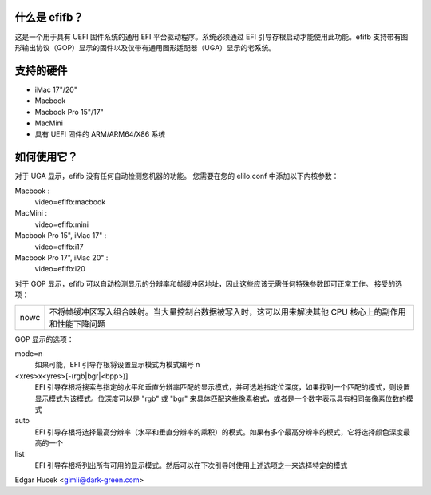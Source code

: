 什么是 efifb？
=================

这是一个用于具有 UEFI 固件系统的通用 EFI 平台驱动程序。系统必须通过 EFI 引导存根启动才能使用此功能。efifb 支持带有图形输出协议（GOP）显示的固件以及仅带有通用图形适配器（UGA）显示的老系统。

支持的硬件
==================

- iMac 17"/20"
- Macbook
- Macbook Pro 15"/17"
- MacMini
- 具有 UEFI 固件的 ARM/ARM64/X86 系统

如何使用它？
==================

对于 UGA 显示，efifb 没有任何自动检测您机器的功能。
您需要在您的 elilo.conf 中添加以下内核参数：

Macbook :
	video=efifb:macbook
MacMini :
	video=efifb:mini
Macbook Pro 15", iMac 17" :
	video=efifb:i17
Macbook Pro 17", iMac 20" :
	video=efifb:i20

对于 GOP 显示，efifb 可以自动检测显示的分辨率和帧缓冲区地址，因此这些应该无需任何特殊参数即可正常工作。
接受的选项：

======= ===========================================================
nowc	不将帧缓冲区写入组合映射。当大量控制台数据被写入时，这可以用来解决其他 CPU 核心上的副作用和性能下降问题
======= ===========================================================

GOP 显示的选项：

mode=n
        如果可能，EFI 引导存根将设置显示模式为模式编号 n
<xres>x<yres>[-(rgb|bgr|<bpp>)]
        EFI 引导存根将搜索与指定的水平和垂直分辨率匹配的显示模式，并可选地指定位深度，如果找到一个匹配的模式，则设置显示模式为该模式。位深度可以是 "rgb" 或 "bgr" 来具体匹配这些像素格式，或者是一个数字表示具有相同每像素位数的模式
auto
        EFI 引导存根将选择最高分辨率（水平和垂直分辨率的乘积）的模式。如果有多个最高分辨率的模式，它将选择颜色深度最高的一个
list
        EFI 引导存根将列出所有可用的显示模式。然后可以在下次引导时使用上述选项之一来选择特定的模式

Edgar Hucek <gimli@dark-green.com>
